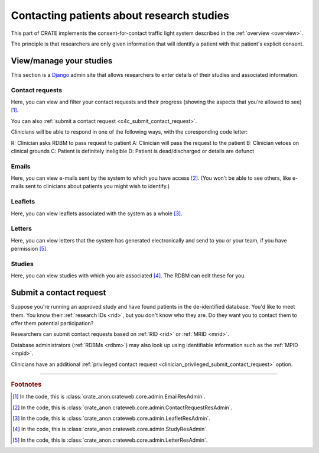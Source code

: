 .. crate_anon/docs/source/website_using/contact_patients.rst

..  Copyright (C) 2015-2019 Rudolf Cardinal (rudolf@pobox.com).
    .
    This file is part of CRATE.
    .
    CRATE is free software: you can redistribute it and/or modify
    it under the terms of the GNU General Public License as published by
    the Free Software Foundation, either version 3 of the License, or
    (at your option) any later version.
    .
    CRATE is distributed in the hope that it will be useful,
    but WITHOUT ANY WARRANTY; without even the implied warranty of
    MERCHANTABILITY or FITNESS FOR A PARTICULAR PURPOSE. See the
    GNU General Public License for more details.
    .
    You should have received a copy of the GNU General Public License
    along with CRATE. If not, see <http://www.gnu.org/licenses/>.

.. _Django: https://www.djangoproject.com/


Contacting patients about research studies
------------------------------------------

This part of CRATE implements the consent-for-contact traffic light system
described in the :ref:`overview <overview>`.

The principle is that researchers are only given information that will identify
a patient with that patient's explicit consent.


.. _c4c_view_manage_studies:

View/manage your studies
~~~~~~~~~~~~~~~~~~~~~~~~

This section is a Django_ admin site that allows researchers to enter details
of their studies and associated information.


Contact requests
################

Here, you can view and filter your contact requests and their progress (showing
the aspects that you're allowed to see) [#researchercrclass]_.

You can also :ref:`submit a contact request <c4c_submit_contact_request>`.

Clinicians will be able to respond in one of the following ways, with the
coresponding code letter:

R: Clinician asks RDBM to pass request to patient
A: Clinician will pass the request to the patient
B: Clinician vetoes on clinical grounds
C: Patient is definitely ineligible
D: Patient is dead/discharged or details are defunct


Emails
######

Here, you can view e-mails sent by the system to which you have access
[#researcheremailclass]_. (You won't be able to see others, like e-mails sent
to clinicians about patients you might wish to identify.)


Leaflets
########

Here, you can view leaflets associated with the system as a whole
[#researcherleafletclass]_.


Letters
#######

Here, you can view letters that the system has generated electronically and
send to you or your team, if you have permission [#researcherletterclass]_.


Studies
#######

Here, you can view studies with which you are associated
[#researcherstudyclass]_. The RDBM can edit these for you.


.. _c4c_submit_contact_request:

Submit a contact request
~~~~~~~~~~~~~~~~~~~~~~~~

Suppose you're running an approved study and have found patients in the
de-identified database. You'd like to meet them. You know their :ref:`research
IDs <rid>`, but you don't know who they are. Do they want you to contact them
to offer them potential participation?

Researchers can submit contact requests based on :ref:`RID <rid>` or :ref:`MRID
<mrid>`.

Database administrators (:ref:`RDBMs <rdbm>`) may also look up using
identifiable information such as the :ref:`MPID <mpid>`.

Clinicians have an additional :ref:`privileged contact request
<clinician_privileged_submit_contact_request>` option.


===============================================================================

.. rubric:: Footnotes

.. [#researchercrclass]
    In the code, this is :class:`crate_anon.crateweb.core.admin.EmailResAdmin`.

.. [#researcheremailclass]
    In the code, this is
    :class:`crate_anon.crateweb.core.admin.ContactRequestResAdmin`.

.. [#researcherleafletclass]
    In the code, this is
    :class:`crate_anon.crateweb.core.admin.LeafletResAdmin`.

.. [#researcherstudyclass]
    In the code, this is :class:`crate_anon.crateweb.core.admin.StudyResAdmin`.

.. [#researcherletterclass]
    In the code, this is
    :class:`crate_anon.crateweb.core.admin.LetterResAdmin`.


